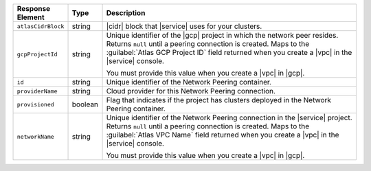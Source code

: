 .. list-table::
   :header-rows: 1
   :widths: 15 10 75

   * - Response Element
     - Type
     - Description

   * - ``atlasCidrBlock``
     - string
     - |cidr| block that |service| uses for your clusters.

   * - ``gcpProjectId``
     - string
     - Unique identifier of the |gcp| project in which the network peer
       resides. Returns ``null`` until a peering connection is created.
       Maps to the :guilabel:`Atlas GCP Project ID` field returned when
       you create a |vpc| in the |service| console.

       You must provide this value when you create a |vpc| in |gcp|.

   * - ``id``
     - string
     - Unique identifier of the Network Peering container.

   * - ``providerName``
     - string
     - Cloud provider for this Network Peering connection.

   * - ``provisioned``
     - boolean
     - Flag that indicates if the project has clusters deployed in the
       Network Peering container.

   * - ``networkName``
     - string
     - Unique identifier of the Network Peering connection in the
       |service| project. Returns ``null`` until a peering connection
       is created. Maps to the :guilabel:`Atlas VPC Name` field
       returned when you create a |vpc| in the |service| console.

       You must provide this value when you create a |vpc| in |gcp|.
